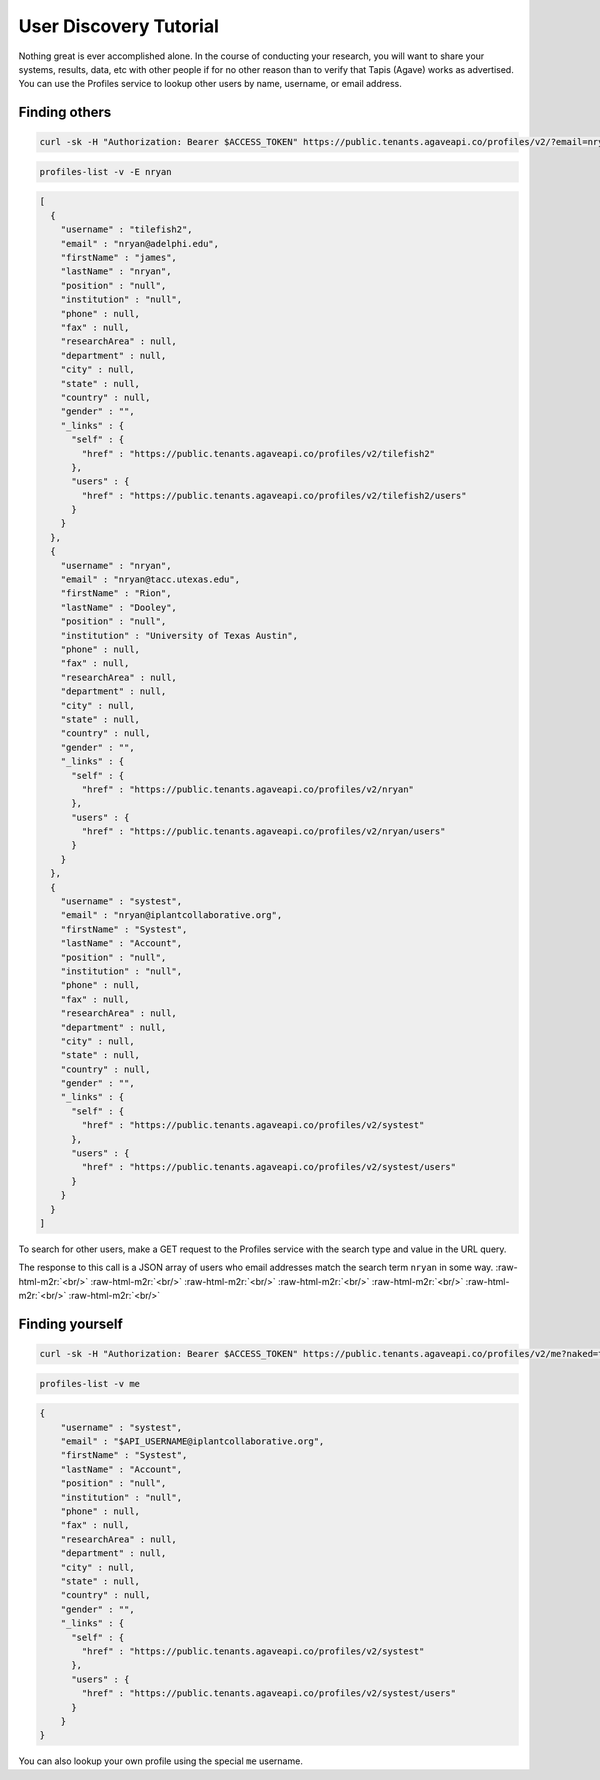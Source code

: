 .. role:: raw-html-m2r(raw)
   :format: html


User Discovery Tutorial
=======================

Nothing great is ever accomplished alone. In the course of conducting your research, you will want to share your systems, results, data, etc with other people if for no other reason than to verify that Tapis (Agave) works as advertised. You can use the Profiles service to lookup other users by name, username, or email address.

Finding others
--------------

.. code-block:: shell

   curl -sk -H "Authorization: Bearer $ACCESS_TOKEN" https://public.tenants.agaveapi.co/profiles/v2/?email=nryan?naked=true

.. code-block:: plaintext

   profiles-list -v -E nryan

.. code-block:: javascript

   [ 
     {
       "username" : "tilefish2",
       "email" : "nryan@adelphi.edu",
       "firstName" : "james",
       "lastName" : "nryan",
       "position" : "null",
       "institution" : "null",
       "phone" : null,
       "fax" : null,
       "researchArea" : null,
       "department" : null,
       "city" : null,
       "state" : null,
       "country" : null,
       "gender" : "",
       "_links" : {
         "self" : {
           "href" : "https://public.tenants.agaveapi.co/profiles/v2/tilefish2"
         },
         "users" : {
           "href" : "https://public.tenants.agaveapi.co/profiles/v2/tilefish2/users"
         }
       }
     }, 
     {
       "username" : "nryan",
       "email" : "nryan@tacc.utexas.edu",
       "firstName" : "Rion",
       "lastName" : "Dooley",
       "position" : "null",
       "institution" : "University of Texas Austin",
       "phone" : null,
       "fax" : null,
       "researchArea" : null,
       "department" : null,
       "city" : null,
       "state" : null,
       "country" : null,
       "gender" : "",
       "_links" : {
         "self" : {
           "href" : "https://public.tenants.agaveapi.co/profiles/v2/nryan"
         },
         "users" : {
           "href" : "https://public.tenants.agaveapi.co/profiles/v2/nryan/users"
         }
       }
     }, 
     {
       "username" : "systest",
       "email" : "nryan@iplantcollaborative.org",
       "firstName" : "Systest",
       "lastName" : "Account",
       "position" : "null",
       "institution" : "null",
       "phone" : null,
       "fax" : null,
       "researchArea" : null,
       "department" : null,
       "city" : null,
       "state" : null,
       "country" : null,
       "gender" : "",
       "_links" : {
         "self" : {
           "href" : "https://public.tenants.agaveapi.co/profiles/v2/systest"
         },
         "users" : {
           "href" : "https://public.tenants.agaveapi.co/profiles/v2/systest/users"
         }
       }
     } 
   ]

To search for other users, make a GET request to the Profiles service with the search type and value in the URL query.

The response to this call is a JSON array of users who email addresses match the search term ``nryan`` in some way.
:raw-html-m2r:`<br/>`
:raw-html-m2r:`<br/>`
:raw-html-m2r:`<br/>`
:raw-html-m2r:`<br/>`
:raw-html-m2r:`<br/>`
:raw-html-m2r:`<br/>`
:raw-html-m2r:`<br/>`

Finding yourself
----------------

.. code-block:: shell

   curl -sk -H "Authorization: Bearer $ACCESS_TOKEN" https://public.tenants.agaveapi.co/profiles/v2/me?naked=true

.. code-block:: plaintext

   profiles-list -v me

.. code-block:: javascript

   {
       "username" : "systest",
       "email" : "$API_USERNAME@iplantcollaborative.org",
       "firstName" : "Systest",
       "lastName" : "Account",
       "position" : "null",
       "institution" : "null",
       "phone" : null,
       "fax" : null,
       "researchArea" : null,
       "department" : null,
       "city" : null,
       "state" : null,
       "country" : null,
       "gender" : "",
       "_links" : {
         "self" : {
           "href" : "https://public.tenants.agaveapi.co/profiles/v2/systest"
         },
         "users" : {
           "href" : "https://public.tenants.agaveapi.co/profiles/v2/systest/users"
         }
       }
   }

You can also lookup your own profile using the special ``me`` username.
